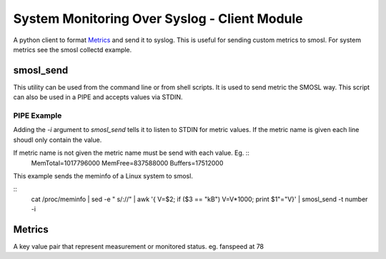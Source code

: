 
System Monitoring Over Syslog - Client Module
=============================================

A python client to format `Metrics`_ and send it to syslog. This is useful for sending custom metrics to smosl.
For system metrics see the smosl collectd example.

smosl_send
----------

This utility can be used from the command line or from shell scripts.
It is used to send metric the SMOSL way. This script can also be used in a PIPE and accepts values via STDIN.


PIPE Example
^^^^^^^^^^^^

Adding the *-i* argument to *smosl_send* tells it to listen to STDIN for metric values. If the metric name is given each line shoudl only contain the value.

If metric name is not given the metric name must be send with each value. Eg.  ::
    MemTotal=1017796000
    MemFree=837588000
    Buffers=17512000

This example sends the meminfo of a Linux system to smosl.

::
    cat /proc/meminfo | sed -e " s/://" | awk '{ V=$2; if ($3 == "kB") V=V*1000; print $1"="V}' | smosl_send -t number -i


Metrics
-------

A key value pair that represent measurement or monitored status.
eg. fanspeed at 78


